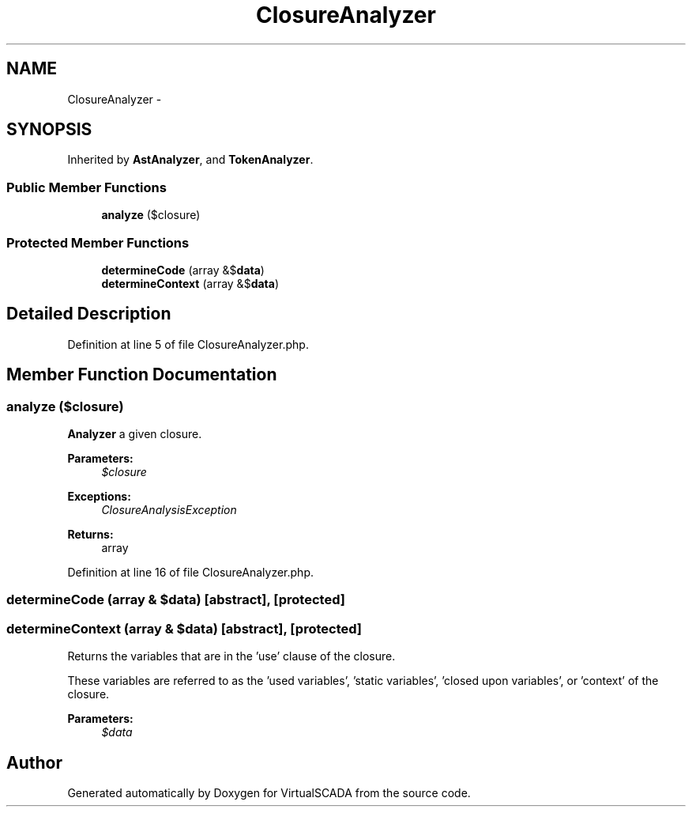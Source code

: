 .TH "ClosureAnalyzer" 3 "Tue Apr 14 2015" "Version 1.0" "VirtualSCADA" \" -*- nroff -*-
.ad l
.nh
.SH NAME
ClosureAnalyzer \- 
.SH SYNOPSIS
.br
.PP
.PP
Inherited by \fBAstAnalyzer\fP, and \fBTokenAnalyzer\fP\&.
.SS "Public Member Functions"

.in +1c
.ti -1c
.RI "\fBanalyze\fP (\\Closure $closure)"
.br
.in -1c
.SS "Protected Member Functions"

.in +1c
.ti -1c
.RI "\fBdetermineCode\fP (array &$\fBdata\fP)"
.br
.ti -1c
.RI "\fBdetermineContext\fP (array &$\fBdata\fP)"
.br
.in -1c
.SH "Detailed Description"
.PP 
Definition at line 5 of file ClosureAnalyzer\&.php\&.
.SH "Member Function Documentation"
.PP 
.SS "analyze (\\Closure $closure)"
\fBAnalyzer\fP a given closure\&.
.PP
\fBParameters:\fP
.RS 4
\fI$closure\fP 
.RE
.PP
\fBExceptions:\fP
.RS 4
\fIClosureAnalysisException\fP 
.RE
.PP
\fBReturns:\fP
.RS 4
array 
.RE
.PP

.PP
Definition at line 16 of file ClosureAnalyzer\&.php\&.
.SS "determineCode (array & $data)\fC [abstract]\fP, \fC [protected]\fP"

.SS "determineContext (array & $data)\fC [abstract]\fP, \fC [protected]\fP"
Returns the variables that are in the 'use' clause of the closure\&.
.PP
These variables are referred to as the 'used variables', 'static
variables', 'closed upon variables', or 'context' of the closure\&.
.PP
\fBParameters:\fP
.RS 4
\fI$data\fP 
.RE
.PP


.SH "Author"
.PP 
Generated automatically by Doxygen for VirtualSCADA from the source code\&.
